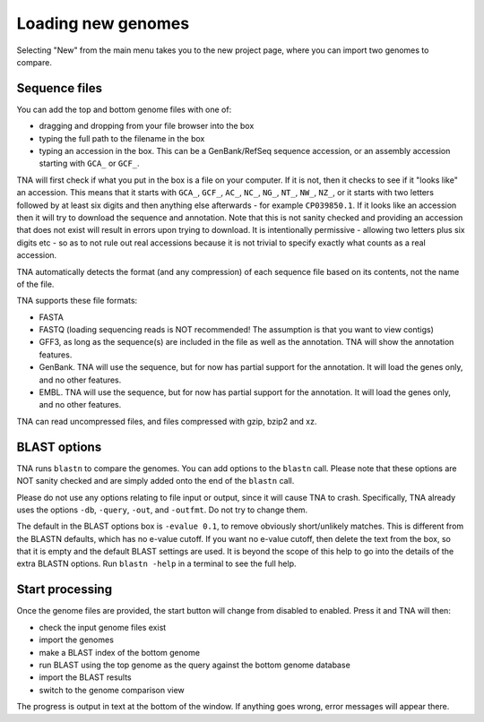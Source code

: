 Loading new genomes
===================

Selecting "New" from the main menu takes you to the new project page,
where you can import two genomes to compare.


Sequence files
--------------

You can add the top and bottom genome files with one of:

* dragging and dropping from your file browser into the box
* typing the full path to the filename in the box
* typing an accession in the box. This can be a GenBank/RefSeq
  sequence accession, or an assembly accession starting
  with ``GCA_`` or ``GCF_``.

TNA will first check if what you put in the box is a file on your computer.
If it is not, then it checks to see if it "looks like" an accession. This
means that it starts with ``GCA_``, ``GCF_``, ``AC_``, ``NC_``, ``NG_``,
``NT_``, ``NW_``, ``NZ_``, or it starts with two letters followed by at
least six digits and then anything else afterwards - for example ``CP039850.1``.
If it looks like an accession then it will try to download
the sequence and annotation. Note that this is not sanity checked and providing
an accession that does not exist will result in errors upon trying to
download. It is intentionally permissive - allowing two letters plus six digits
etc - so as to not rule out real accessions because it is not trivial to
specify exactly what counts as a real accession.

TNA automatically detects the format (and any compression)
of each sequence file based on its contents, not the name of the file.

TNA supports these file formats:

* FASTA
* FASTQ (loading sequencing reads is NOT recommended! The assumption is that
  you want to view contigs)
* GFF3, as long as the sequence(s) are included in the file as well as the
  annotation. TNA will show the annotation features.
* GenBank. TNA will use the sequence, but for now has partial support for the
  annotation. It will load the genes only, and no other features.
* EMBL. TNA will use the sequence, but for now has partial support for the
  annotation. It will load the genes only, and no other features.

TNA can read uncompressed files, and files compressed with gzip, bzip2 and
xz.





BLAST options
-------------

TNA runs ``blastn`` to compare the genomes. You can add options to the
``blastn`` call. Please note that these options are NOT sanity checked and
are simply added onto the end of the ``blastn`` call.

Please do not use any options relating to file input or output, since it will
cause TNA to crash. Specifically, TNA already uses the options ``-db``,
``-query``, ``-out``, and ``-outfmt``. Do not try to change them.

The default in the BLAST options box is ``-evalue 0.1``,
to remove obviously short/unlikely matches. This is different from the
BLASTN defaults, which has no e-value cutoff.
If you want no e-value cutoff, then delete the text from the box, so that it
is empty and the default BLAST settings are used.
It is beyond the scope of this help to go into the details of the extra
BLASTN options. Run ``blastn -help`` in a terminal to see the full help.


Start processing
----------------

Once the genome files are provided, the start button will change from
disabled to enabled. Press it and TNA will then:

* check the input genome files exist
* import the genomes
* make a BLAST index of the bottom genome
* run BLAST using the top genome as the query against the bottom genome
  database
* import the BLAST results
* switch to the genome comparison view

The progress is output in text at the bottom of the window. If anything
goes wrong, error messages will appear there.
